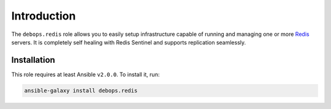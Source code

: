 Introduction
============

The ``debops.redis`` role allows you to easily setup infrastructure capable of
running and managing one or more `Redis <https://en.wikipedia.org/wiki/Redis>`_ servers. It is completely self healing with Redis Sentinel and supports replication seamlessly.

Installation
~~~~~~~~~~~~

This role requires at least Ansible ``v2.0.0``. To install it, run:

.. code-block:: console

   ansible-galaxy install debops.redis

..
 Local Variables:
 mode: rst
 ispell-local-dictionary: "american"
 End:
